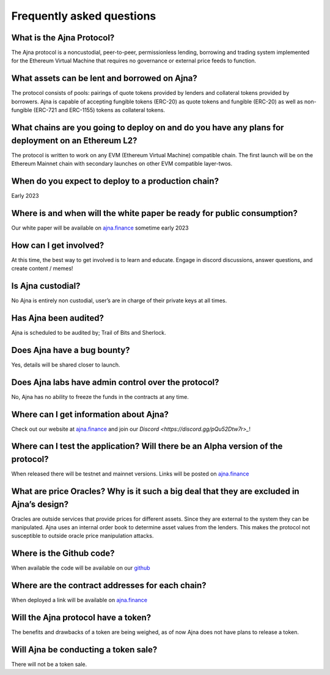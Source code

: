 Frequently asked questions
=====

What is the Ajna Protocol? 
------------
The Ajna protocol is a noncustodial, peer-to-peer, permissionless lending,
borrowing and trading system implemented for the Ethereum Virtual Machine
that requires no governance or external price feeds to function.

What assets can be lent and borrowed on Ajna?
----------------
The protocol consists of pools: pairings of quote tokens provided
by lenders and collateral tokens provided by borrowers. 
Ajna is capable of accepting fungible tokens (ERC-20) as quote tokens and fungible 
(ERC-20) as well as non-fungible (ERC-721 and ERC-1155) tokens as collateral tokens.


What chains are you going to deploy on and do you have any plans for deployment on an Ethereum L2?
----------------
The protocol is written to work on any EVM (Ethereum Virtual Machine) compatible 
chain. The first launch will be on the Ethereum Mainnet chain with secondary launches 
on other EVM compatible layer-twos.


When do you expect to deploy to a production chain?
----------------
Early 2023


Where is and when will the white paper be ready for public consumption?
----------------
Our white paper will be available on `ajna.finance <https://ajna.finance/>`_ sometime early 2023


How can I get involved?
----------------
At this time, the best way to get involved is to learn and educate. Engage in discord discussions, 
answer questions, and create content / memes!


Is Ajna custodial?
----------------
No Ajna is entirely non custodial, user’s are in charge of their private keys at all times.


Has Ajna been audited?
----------------
Ajna is scheduled to be audited by; Trail of Bits and Sherlock.


Does Ajna have a bug bounty?
----------------
Yes, details will be shared closer to launch.


Does Ajna labs have admin control over the protocol?
----------------
No, Ajna has no ability to freeze the funds in the contracts at any time.


Where can I get information about Ajna?
----------------
Check out our website at `ajna.finance <https://ajna.finance/>`_ and join our `Discord <https://discord.gg/pQu52Dtw7r>_`!

Where can I test the application? Will there be an Alpha version of the protocol?
----------------
When released there will be testnet and mainnet versions. Links will be posted on `ajna.finance <https://ajna.finance/>`_

What are price Oracles? Why is it such a big deal that they are excluded in Ajna’s design?
----------------
Oracles are outside services that provide prices for different assets. Since they are external 
to the system they can be manipulated. Ajna uses an internal order book to determine asset values 
from the lenders. This makes the protocol not susceptible to outside oracle price manipulation attacks.

Where is the Github code?
----------------
When available the code will be available on our `github <https://github.com/ajna-finance>`_

Where are the contract addresses for each chain?
----------------
When deployed a link will be available on `ajna.finance <https://ajna.finance/>`_

Will the Ajna protocol have a token?
----------------
The benefits and drawbacks of a token are being weighed, as of now Ajna does not have plans to release a token.

Will Ajna be conducting a token sale?
----------------
There will not be a token sale.